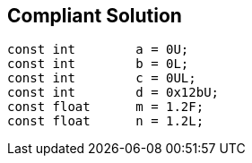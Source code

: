 == Compliant Solution

[source,text]
----
const int        a = 0U;
const int        b = 0L;
const int        c = 0UL;
const int        d = 0x12bU;
const float      m = 1.2F;
const float      n = 1.2L;
----
